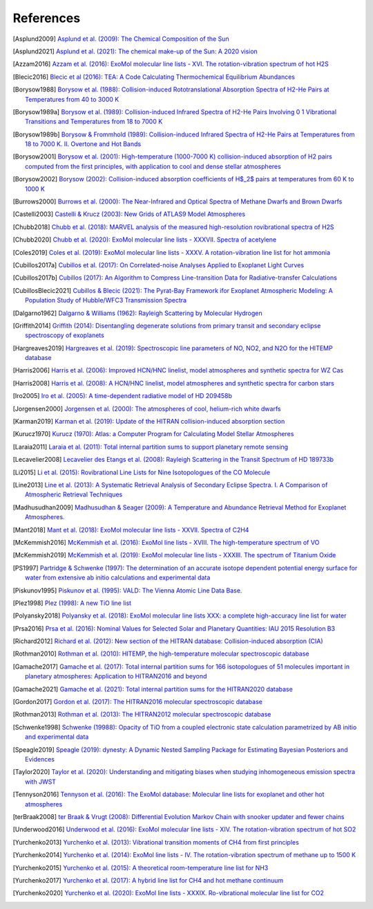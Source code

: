 .. _references:

References
==========

.. [Asplund2009] `Asplund et al. (2009): The Chemical Composition of the Sun <https://ui.adsabs.harvard.edu/abs/2009ARA&A..47..481A>`_

.. [Asplund2021] `Asplund et al. (2021): The chemical make-up of the Sun: A 2020 vision <https://ui.adsabs.harvard.edu/abs/2021A%26A...653A.141A>`_

.. [Azzam2016] `Azzam et al. (2016): ExoMol molecular line lists - XVI. The rotation-vibration spectrum of hot H2S <https://ui.adsabs.harvard.edu/abs/2016MNRAS.460.4063A>`_

.. [Blecic2016] `Blecic et al (2016): TEA: A Code Calculating Thermochemical Equilibrium Abundances <https://ui.adsabs.harvard.edu/abs/2016ApJS..225....4B>`_

.. [Borysow1988] `Borysow et al. (1988): Collision-induced Rototranslational Absorption Spectra of H2-He Pairs at Temperatures from 40 to 3000 K <https://ui.adsabs.harvard.edu/abs/1988ApJ...326..509B>`_

.. [Borysow1989a] `Borysow et al. (1989): Collision-induced Infrared Spectra of H2-He Pairs Involving 0 1 Vibrational Transitions and Temperatures from 18 to 7000 K <https://ui.adsabs.harvard.edu/abs/1989ApJ...336..495B>`_

.. [Borysow1989b] `Borysow & Frommhold (1989): Collision-induced Infrared Spectra of H2-He Pairs at Temperatures from 18 to 7000 K. II. Overtone and Hot Bands <https://ui.adsabs.harvard.edu/abs/1989ApJ...341..549B>`_

.. [Borysow2001] `Borysow et al. (2001): High-temperature (1000-7000 K) collision-induced absorption of H2 pairs computed from the first principles, with application to cool and dense stellar atmospheres <https://ui.adsabs.harvard.edu/abs/2001JQSRT..68..235B>`_

.. [Borysow2002] `Borysow (2002): Collision-induced absorption coefficients of H$_2$ pairs at temperatures from 60 K to 1000 K <https://ui.adsabs.harvard.edu/abs/2002A&A...390..779B>`_

.. [Burrows2000] `Burrows et al. (2000): The Near-Infrared and Optical Spectra of Methane Dwarfs and Brown Dwarfs <http://ui.adsabs.harvard.edu/abs/2000ApJ...531..438B>`_

.. [Castelli2003] `Castelli & Krucz (2003): New Grids of ATLAS9 Model Atmospheres <https://ui.adsabs.harvard.edu/abs/2003IAUS..210P.A20C>`_

.. [Chubb2018] `Chubb et al. (2018): MARVEL analysis of the measured high-resolution rovibrational spectra of H2S <https://ui.adsabs.harvard.edu/abs/2018JQSRT.218..178C>`_

.. [Chubb2020] `Chubb et al. (2020): ExoMol molecular line lists - XXXVII. Spectra of acetylene <https://ui.adsabs.harvard.edu/abs/2020MNRAS.493.1531C>`_

.. [Coles2019] `Coles et al. (2019): ExoMol molecular line lists - XXXV. A rotation-vibration line list for hot ammonia <https://ui.adsabs.harvard.edu/abs/2019MNRAS.490.4638C>`_

.. [Cubillos2017a] `Cubillos et al. (2017): On Correlated-noise Analyses Applied to Exoplanet Light Curves <https://ui.adsabs.harvard.edu/abs/2017AJ....153....3C>`_

.. [Cubillos2017b] `Cubillos (2017): An Algorithm to Compress Line-transition Data for Radiative-transfer Calculations <http://ui.adsabs.harvard.edu/abs/2017ApJ...850...32C>`_

.. [CubillosBlecic2021] `Cubillos & Blecic (2021): The Pyrat-Bay Framework ifor Exoplanet Atmospheric Modeling: A Population Study of Hubble/WFC3 Transmission Spectra <https://ui.adsabs.harvard.edu/abs/2021MNRAS.505.2675C>`_

.. [Dalgarno1962] `Dalgarno & Williams (1962): Rayleigh Scattering by Molecular Hydrogen <http://ui.adsabs.harvard.edu/abs/1962ApJ...136..690D>`_

.. [Griffith2014] `Griffith (2014): Disentangling degenerate solutions from primary transit and secondary eclipse spectroscopy of exoplanets <https://ui.adsabs.harvard.edu/abs/2014RSPTA.37230086G>`_

.. [Hargreaves2019] `Hargreaves et al. (2019): Spectroscopic line parameters of NO, NO2, and N2O for the HITEMP database <https://ui.adsabs.harvard.edu/abs/2019JQSRT.232...35H>`_

.. [Harris2006] `Harris et al. (2006): Improved HCN/HNC linelist, model atmospheres and synthetic spectra for WZ Cas <https://ui.adsabs.harvard.edu/abs/2006MNRAS.367..400H>`_

.. [Harris2008] `Harris et al. (2008): A HCN/HNC linelist, model atmospheres and synthetic spectra for carbon stars <https://ui.adsabs.harvard.edu/abs/2008MNRAS.390..143H>`_

.. [Iro2005] `Iro et al. (2005): A time-dependent radiative model of HD 209458b <https://ui.adsabs.harvard.edu/abs/2005A&A...436..719I>`_

.. [Jorgensen2000] `Jorgensen et al. (2000): The atmospheres of cool, helium-rich white dwarfs <https://ui.adsabs.harvard.edu/abs/2000A%26A...361..283J/abstract>`_

.. [Karman2019] `Karman et al. (2019): Update of the HITRAN collision-induced absorption section <https://ui.adsabs.harvard.edu/abs/2019Icar..328..160K>`_

.. [Kurucz1970] `Kurucz (1970): Atlas: a Computer Program for Calculating Model Stellar Atmospheres <http://ui.adsabs.harvard.edu/abs/1970SAOSR.309.....K>`_

.. [Laraia2011] `Laraia et al. (2011): Total internal partition sums to support planetary remote sensing <http://ui.adsabs.harvard.edu/abs/2011Icar..215..391L>`_

.. [Lecavelier2008] `Lecavelier des Etangs et al. (2008): Rayleigh Scattering in the Transit Spectrum of HD 189733b <http://ui.adsabs.harvard.edu/abs/2008A%26A...481L..83L>`_

.. [Li2015] `Li et al. (2015): Rovibrational Line Lists for Nine Isotopologues of the CO Molecule <https://ui.adsabs.harvard.edu/abs/2015ApJS..216...15L>`_

.. [Line2013] `Line et al. (2013): A Systematic Retrieval Analysis of Secondary Eclipse Spectra. I. A Comparison of Atmospheric Retrieval Techniques <http://ui.adsabs.harvard.edu/abs/2013ApJ...775..137L>`_

.. [Madhusudhan2009] `Madhusudhan & Seager (2009): A Temperature and Abundance Retrieval Method for Exoplanet Atmospheres. <http://ui.adsabs.harvard.edu/abs/2009ApJ...707...24M>`_

.. [Mant2018] `Mant et al. (2018): ExoMol molecular line lists - XXVII. Spectra of C2H4 <https://ui.adsabs.harvard.edu/abs/2018MNRAS.478.3220M>`_

.. [McKemmish2016] `McKemmish et al. (2016): ExoMol line lists - XVIII. The high-temperature spectrum of VO <https://ui.adsabs.harvard.edu/abs/2016MNRAS.463..771M>`_

.. [McKemmish2019] `McKemmish et al. (2019): ExoMol molecular line lists - XXXIII. The spectrum of Titanium Oxide <https://ui.adsabs.harvard.edu/abs/2019MNRAS.488.2836M>`_

.. [PS1997] `Partridge & Schwenke (1997): The determination of an accurate isotope dependent potential energy surface for water from extensive ab initio calculations and experimental data <http://ui.adsabs.harvard.edu/abs/1997JChPh.106.4618P>`_

.. [Piskunov1995] `Piskunov et al. (1995): VALD: The Vienna Atomic Line Data Base. <https://ui.adsabs.harvard.edu/abs/1995A&AS..112..525P>`_

.. [Plez1998] `Plez (1998): A new TiO line list <http://ui.adsabs.harvard.edu/abs/1998A%26A...337..495P>`_

.. [Polyansky2018] `Polyansky et al. (2018): ExoMol molecular line lists XXX: a complete high-accuracy line list for water <https://ui.adsabs.harvard.edu/abs/2018MNRAS.480.2597P>`_

.. [Prsa2016] `Prsa et al. (2016): Nominal Values for Selected Solar and Planetary Quantities: IAU 2015 Resolution B3 <https://ui.adsabs.harvard.edu/abs/2016AJ....152...41P>`_

.. [Richard2012] `Richard et al. (2012): New section of the HITRAN database: Collision-induced absorption (CIA) <http://ui.adsabs.harvard.edu/abs/2012JQSRT.113.1276R>`_

.. [Rothman2010] `Rothman et al. (2010): HITEMP, the high-temperature molecular spectroscopic database <http://ui.adsabs.harvard.edu/abs/2010JQSRT.111.2139R>`_

.. [Gamache2017] `Gamache et al. (2017): Total internal partition sums for 166 isotopologues of 51 molecules important in planetary atmospheres: Application to HITRAN2016 and beyond <https://ui.adsabs.harvard.edu/abs/2017JQSRT.203...70G>`_

.. [Gamache2021] `Gamache et al. (2021): Total internal partition sums for the HITRAN2020 database <https://ui.adsabs.harvard.edu/abs/2021JQSRT.27107713G>`_

.. [Gordon2017] `Gordon et al. (2017): The HITRAN2016 molecular spectroscopic database <https://ui.adsabs.harvard.edu/abs/2017JQSRT.203....3G>`_

.. [Rothman2013] `Rothman et al. (2013): The HITRAN2012 molecular spectroscopic database <http://ui.adsabs.harvard.edu/abs/2013JQSRT.130....4R>`_

.. [Schwenke1998] `Schwenke (19988): Opacity of TiO from a coupled electronic state calculation parametrized by AB initio and experimental data <http://ui.adsabs.harvard.edu/abs/1998FaDi..109..321S>`_

.. [Speagle2019] `Speagle (2019): dynesty: A Dynamic Nested Sampling Package for Estimating Bayesian Posteriors and Evidences <https://ui.adsabs.harvard.edu/abs/2019arXiv190402180S>`_

.. [Taylor2020] `Taylor et al. (2020): Understanding and mitigating biases when studying inhomogeneous emission spectra with JWST <https://ui.adsabs.harvard.edu/abs/2020MNRAS.493.4342T>`_

.. [Tennyson2016] `Tennyson et al. (2016): The ExoMol database: Molecular line lists for exoplanet and other hot atmospheres <http://ui.adsabs.harvard.edu/abs/2016JMoSp.327...73T>`_

.. [terBraak2008] `ter Braak & Vrugt (2008): Differential Evolution Markov Chain with snooker updater and fewer chains <http://dx.doi.org/10.1007/s11222-008-9104-9>`_

.. [Underwood2016] `Underwood et al. (2016): ExoMol molecular line lists - XIV. The rotation-vibration spectrum of hot SO2 <https://ui.adsabs.harvard.edu/abs/2016MNRAS.459.3890U>`_

.. [Yurchenko2013] `Yurchenko et al. (2013): Vibrational transition moments of CH4 from first principles <https://ui.adsabs.harvard.edu/abs/2013JMoSp.291...69Y>`_

.. [Yurchenko2014] `Yurchenko et al. (2014): ExoMol line lists - IV. The rotation-vibration spectrum of methane up to 1500 K <https://ui.adsabs.harvard.edu/abs/2014MNRAS.440.1649Y>`_

.. [Yurchenko2015] `Yurchenko et al. (2015): A theoretical room-temperature line list for NH3 <https://ui.adsabs.harvard.edu/abs/2015JQSRT.152...28Y>`_

.. [Yurchenko2017] `Yurchenko et al. (2017): A hybrid line list for CH4 and hot methane continuum <https://ui.adsabs.harvard.edu/abs/2017A&A...605A..95Y>`_

.. [Yurchenko2020] `Yurchenko et al. (2020): ExoMol line lists - XXXIX. Ro-vibrational molecular line list for CO2 <https://ui.adsabs.harvard.edu/abs/2020MNRAS.496.5282Y>`_


